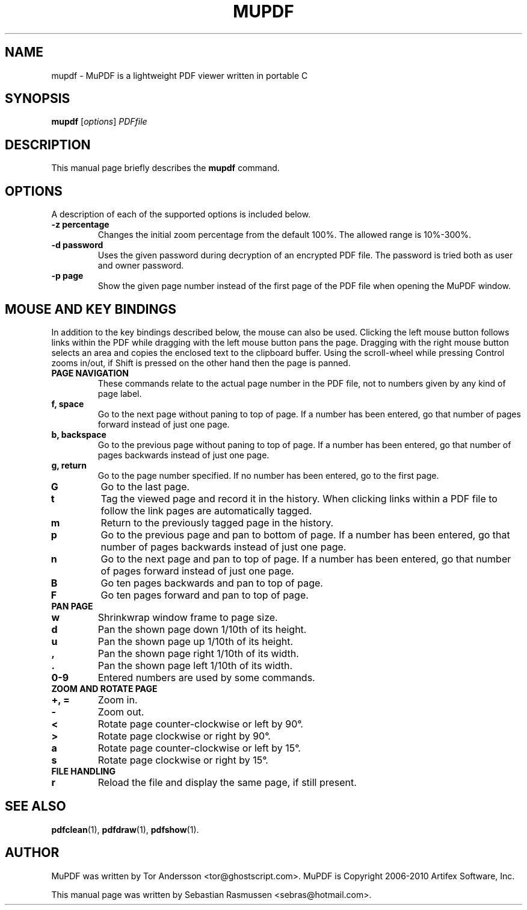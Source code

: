 .TH MUPDF 1 "March 15, 2010"
.\" Please adjust this date whenever revising the manpage.
.SH NAME
mupdf \- MuPDF is a lightweight PDF viewer written in portable C
.SH SYNOPSIS
.B mupdf
.RI [ options ] " PDFfile"
.SH DESCRIPTION
This manual page briefly describes the
.B mupdf
command.
.PP
.SH OPTIONS
A description of each of the supported options is included below.
.TP
.B \-z percentage
Changes the initial zoom percentage from the default 100%. The allowed
range is 10%-300%.
.TP
.B \-d password
Uses the given password during decryption of an encrypted PDF file.
The password is tried both as user and owner password.
.TP
.B \-p page
Show the given page number instead of the first page of the PDF file when
opening the MuPDF window.
.SH MOUSE AND KEY BINDINGS
In addition to the key bindings described below, the mouse can also be
used. Clicking the left mouse button follows links within the PDF while
dragging with the left mouse button pans the page. Dragging with the right
mouse button selects an area and copies the enclosed text to the clipboard
buffer. Using the scroll-wheel while pressing Control zooms in/out, if
Shift is pressed on the other hand then the page is panned.
.TP
.B PAGE NAVIGATION
These commands relate to the actual page number in the PDF file, not to
numbers given by any kind of page label.
.TP
.B f, space
Go to the next page without paning to top of page. If a number has been
entered, go that number of pages forward instead of just one page.
.TP
.B b, backspace
Go to the previous page without paning to top of page. If a number has been
entered, go that number of pages backwards instead of just one page.
.TP
.B g, return
Go to the page number specified. If no number has been entered, go to the
first page.
.TP
.B G
Go to the last page.
.TP
.B t
Tag the viewed page and record it in the history. When clicking links
within a PDF file to follow the link pages are automatically tagged.
.TP
.B m
Return to the previously tagged page in the history.
.TP
.B p
Go to the previous page and pan to bottom of page. If a number has been
entered, go that number of pages backwards instead of just one page.
.TP
.B n
Go to the next page and pan to top of page. If a number has been entered,
go that number of pages forward instead of just one page.
.TP
.B B
Go ten pages backwards and pan to top of page.
.TP
.B F
Go ten pages forward and pan to top of page.
.TP
.B PAN PAGE
.TP
.B w
Shrinkwrap window frame to page size.
.TP
.B d
Pan the shown page down 1/10th of its height.
.TP
.B u
Pan the shown page up 1/10th of its height.
.TP
.B ,
Pan the shown page right 1/10th of its width.
.TP
.B .
Pan the shown page left 1/10th of its width.
.TP
.B 0\-9
Entered numbers are used by some commands.
.TP
.B ZOOM AND ROTATE PAGE
.TP
.B \+, \=
Zoom in.
.TP
.B \-
Zoom out.
.TP
.B <
Rotate page counter-clockwise or left by 90\(de.
.TP
.B >
Rotate page clockwise or right by 90\(de.
.TP
.B a
Rotate page counter-clockwise or left by 15\(de.
.TP
.B s
Rotate page clockwise or right by 15\(de.
.TP
.B FILE HANDLING
.TP
.B r
Reload the file and display the same page, if still present.
.SH SEE ALSO
.BR pdfclean (1),
.BR pdfdraw (1),
.BR pdfshow (1).
.SH AUTHOR
MuPDF was written by Tor Andersson <tor@ghostscript.com>.
MuPDF is Copyright 2006-2010 Artifex Software, Inc.
.PP
This manual page was written by Sebastian Rasmussen <sebras@hotmail.com>.
